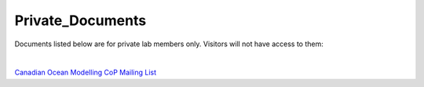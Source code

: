 Private_Documents
=================

Documents listed below are for private lab members only. Visitors will not have access to them:

|

`Canadian Ocean Modelling CoP Mailing List <https://docs.google.com/spreadsheets/d/1xGssxamdmkPad8VqQXDaNQx0X5e5x3DbsxvJdhWWFfk/edit?usp=sharing>`_ 
